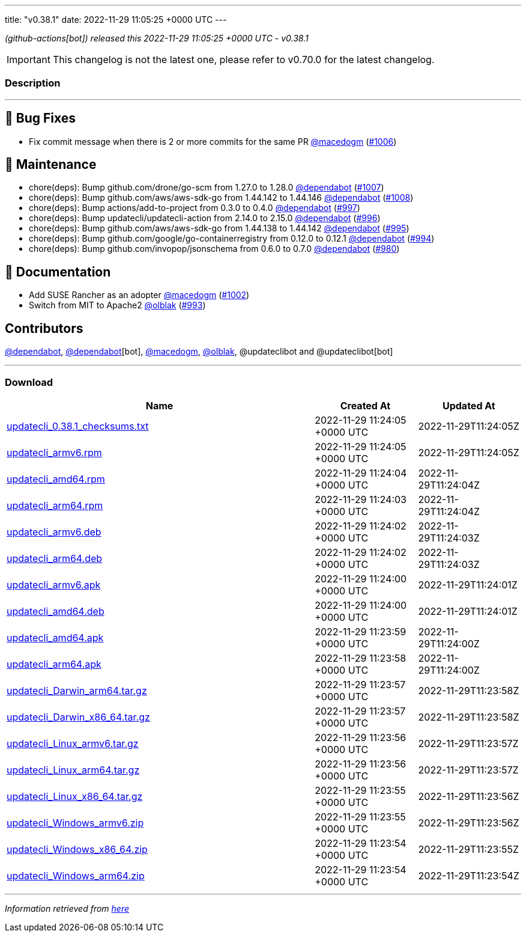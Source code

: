 ---
title: "v0.38.1"
date: 2022-11-29 11:05:25 +0000 UTC
---
// Disclaimer: this file is generated, do not edit it manually.


__ (github-actions[bot]) released this 2022-11-29 11:05:25 +0000 UTC - v0.38.1__



IMPORTANT: This changelog is not the latest one, please refer to v0.70.0 for the latest changelog.


=== Description

---

++++

<h2>🐛 Bug Fixes</h2>
<ul>
<li>Fix commit message when there is 2 or more commits for the same PR <a class="user-mention notranslate" data-hovercard-type="user" data-hovercard-url="/users/macedogm/hovercard" data-octo-click="hovercard-link-click" data-octo-dimensions="link_type:self" href="https://github.com/macedogm">@macedogm</a> (<a class="issue-link js-issue-link" data-error-text="Failed to load title" data-id="1465329227" data-permission-text="Title is private" data-url="https://github.com/updatecli/updatecli/issues/1006" data-hovercard-type="pull_request" data-hovercard-url="/updatecli/updatecli/pull/1006/hovercard" href="https://github.com/updatecli/updatecli/pull/1006">#1006</a>)</li>
</ul>
<h2>🧰 Maintenance</h2>
<ul>
<li>chore(deps): Bump github.com/drone/go-scm from 1.27.0 to 1.28.0 <a class="user-mention notranslate" data-hovercard-type="organization" data-hovercard-url="/orgs/dependabot/hovercard" data-octo-click="hovercard-link-click" data-octo-dimensions="link_type:self" href="https://github.com/dependabot">@dependabot</a> (<a class="issue-link js-issue-link" data-error-text="Failed to load title" data-id="1466223163" data-permission-text="Title is private" data-url="https://github.com/updatecli/updatecli/issues/1007" data-hovercard-type="pull_request" data-hovercard-url="/updatecli/updatecli/pull/1007/hovercard" href="https://github.com/updatecli/updatecli/pull/1007">#1007</a>)</li>
<li>chore(deps): Bump github.com/aws/aws-sdk-go from 1.44.142 to 1.44.146 <a class="user-mention notranslate" data-hovercard-type="organization" data-hovercard-url="/orgs/dependabot/hovercard" data-octo-click="hovercard-link-click" data-octo-dimensions="link_type:self" href="https://github.com/dependabot">@dependabot</a> (<a class="issue-link js-issue-link" data-error-text="Failed to load title" data-id="1466223626" data-permission-text="Title is private" data-url="https://github.com/updatecli/updatecli/issues/1008" data-hovercard-type="pull_request" data-hovercard-url="/updatecli/updatecli/pull/1008/hovercard" href="https://github.com/updatecli/updatecli/pull/1008">#1008</a>)</li>
<li>chore(deps): Bump actions/add-to-project from 0.3.0 to 0.4.0 <a class="user-mention notranslate" data-hovercard-type="organization" data-hovercard-url="/orgs/dependabot/hovercard" data-octo-click="hovercard-link-click" data-octo-dimensions="link_type:self" href="https://github.com/dependabot">@dependabot</a> (<a class="issue-link js-issue-link" data-error-text="Failed to load title" data-id="1459658369" data-permission-text="Title is private" data-url="https://github.com/updatecli/updatecli/issues/997" data-hovercard-type="pull_request" data-hovercard-url="/updatecli/updatecli/pull/997/hovercard" href="https://github.com/updatecli/updatecli/pull/997">#997</a>)</li>
<li>chore(deps): Bump updatecli/updatecli-action from 2.14.0 to 2.15.0 <a class="user-mention notranslate" data-hovercard-type="organization" data-hovercard-url="/orgs/dependabot/hovercard" data-octo-click="hovercard-link-click" data-octo-dimensions="link_type:self" href="https://github.com/dependabot">@dependabot</a> (<a class="issue-link js-issue-link" data-error-text="Failed to load title" data-id="1457751128" data-permission-text="Title is private" data-url="https://github.com/updatecli/updatecli/issues/996" data-hovercard-type="pull_request" data-hovercard-url="/updatecli/updatecli/pull/996/hovercard" href="https://github.com/updatecli/updatecli/pull/996">#996</a>)</li>
<li>chore(deps): Bump github.com/aws/aws-sdk-go from 1.44.138 to 1.44.142 <a class="user-mention notranslate" data-hovercard-type="organization" data-hovercard-url="/orgs/dependabot/hovercard" data-octo-click="hovercard-link-click" data-octo-dimensions="link_type:self" href="https://github.com/dependabot">@dependabot</a> (<a class="issue-link js-issue-link" data-error-text="Failed to load title" data-id="1457746702" data-permission-text="Title is private" data-url="https://github.com/updatecli/updatecli/issues/995" data-hovercard-type="pull_request" data-hovercard-url="/updatecli/updatecli/pull/995/hovercard" href="https://github.com/updatecli/updatecli/pull/995">#995</a>)</li>
<li>chore(deps): Bump github.com/google/go-containerregistry from 0.12.0 to 0.12.1 <a class="user-mention notranslate" data-hovercard-type="organization" data-hovercard-url="/orgs/dependabot/hovercard" data-octo-click="hovercard-link-click" data-octo-dimensions="link_type:self" href="https://github.com/dependabot">@dependabot</a> (<a class="issue-link js-issue-link" data-error-text="Failed to load title" data-id="1457746360" data-permission-text="Title is private" data-url="https://github.com/updatecli/updatecli/issues/994" data-hovercard-type="pull_request" data-hovercard-url="/updatecli/updatecli/pull/994/hovercard" href="https://github.com/updatecli/updatecli/pull/994">#994</a>)</li>
<li>chore(deps): Bump github.com/invopop/jsonschema from 0.6.0 to 0.7.0 <a class="user-mention notranslate" data-hovercard-type="organization" data-hovercard-url="/orgs/dependabot/hovercard" data-octo-click="hovercard-link-click" data-octo-dimensions="link_type:self" href="https://github.com/dependabot">@dependabot</a> (<a class="issue-link js-issue-link" data-error-text="Failed to load title" data-id="1447841783" data-permission-text="Title is private" data-url="https://github.com/updatecli/updatecli/issues/980" data-hovercard-type="pull_request" data-hovercard-url="/updatecli/updatecli/pull/980/hovercard" href="https://github.com/updatecli/updatecli/pull/980">#980</a>)</li>
</ul>
<h2>📝 Documentation</h2>
<ul>
<li>Add SUSE Rancher as an adopter <a class="user-mention notranslate" data-hovercard-type="user" data-hovercard-url="/users/macedogm/hovercard" data-octo-click="hovercard-link-click" data-octo-dimensions="link_type:self" href="https://github.com/macedogm">@macedogm</a> (<a class="issue-link js-issue-link" data-error-text="Failed to load title" data-id="1464855755" data-permission-text="Title is private" data-url="https://github.com/updatecli/updatecli/issues/1002" data-hovercard-type="pull_request" data-hovercard-url="/updatecli/updatecli/pull/1002/hovercard" href="https://github.com/updatecli/updatecli/pull/1002">#1002</a>)</li>
<li>Switch from MIT to Apache2 <a class="user-mention notranslate" data-hovercard-type="user" data-hovercard-url="/users/olblak/hovercard" data-octo-click="hovercard-link-click" data-octo-dimensions="link_type:self" href="https://github.com/olblak">@olblak</a> (<a class="issue-link js-issue-link" data-error-text="Failed to load title" data-id="1456957170" data-permission-text="Title is private" data-url="https://github.com/updatecli/updatecli/issues/993" data-hovercard-type="pull_request" data-hovercard-url="/updatecli/updatecli/pull/993/hovercard" href="https://github.com/updatecli/updatecli/pull/993">#993</a>)</li>
</ul>
<h2>Contributors</h2>
<p><a class="user-mention notranslate" data-hovercard-type="organization" data-hovercard-url="/orgs/dependabot/hovercard" data-octo-click="hovercard-link-click" data-octo-dimensions="link_type:self" href="https://github.com/dependabot">@dependabot</a>, <a class="user-mention notranslate" data-hovercard-type="organization" data-hovercard-url="/orgs/dependabot/hovercard" data-octo-click="hovercard-link-click" data-octo-dimensions="link_type:self" href="https://github.com/dependabot">@dependabot</a>[bot], <a class="user-mention notranslate" data-hovercard-type="user" data-hovercard-url="/users/macedogm/hovercard" data-octo-click="hovercard-link-click" data-octo-dimensions="link_type:self" href="https://github.com/macedogm">@macedogm</a>, <a class="user-mention notranslate" data-hovercard-type="user" data-hovercard-url="/users/olblak/hovercard" data-octo-click="hovercard-link-click" data-octo-dimensions="link_type:self" href="https://github.com/olblak">@olblak</a>, @updateclibot and @updateclibot[bot]</p>

++++

---



=== Download

[cols="3,1,1" options="header" frame="all" grid="rows"]
|===
| Name | Created At | Updated At

| link:https://github.com/updatecli/updatecli/releases/download/v0.38.1/updatecli_0.38.1_checksums.txt[updatecli_0.38.1_checksums.txt] | 2022-11-29 11:24:05 +0000 UTC | 2022-11-29T11:24:05Z

| link:https://github.com/updatecli/updatecli/releases/download/v0.38.1/updatecli_armv6.rpm[updatecli_armv6.rpm] | 2022-11-29 11:24:05 +0000 UTC | 2022-11-29T11:24:05Z

| link:https://github.com/updatecli/updatecli/releases/download/v0.38.1/updatecli_amd64.rpm[updatecli_amd64.rpm] | 2022-11-29 11:24:04 +0000 UTC | 2022-11-29T11:24:04Z

| link:https://github.com/updatecli/updatecli/releases/download/v0.38.1/updatecli_arm64.rpm[updatecli_arm64.rpm] | 2022-11-29 11:24:03 +0000 UTC | 2022-11-29T11:24:04Z

| link:https://github.com/updatecli/updatecli/releases/download/v0.38.1/updatecli_armv6.deb[updatecli_armv6.deb] | 2022-11-29 11:24:02 +0000 UTC | 2022-11-29T11:24:03Z

| link:https://github.com/updatecli/updatecli/releases/download/v0.38.1/updatecli_arm64.deb[updatecli_arm64.deb] | 2022-11-29 11:24:02 +0000 UTC | 2022-11-29T11:24:03Z

| link:https://github.com/updatecli/updatecli/releases/download/v0.38.1/updatecli_armv6.apk[updatecli_armv6.apk] | 2022-11-29 11:24:00 +0000 UTC | 2022-11-29T11:24:01Z

| link:https://github.com/updatecli/updatecli/releases/download/v0.38.1/updatecli_amd64.deb[updatecli_amd64.deb] | 2022-11-29 11:24:00 +0000 UTC | 2022-11-29T11:24:01Z

| link:https://github.com/updatecli/updatecli/releases/download/v0.38.1/updatecli_amd64.apk[updatecli_amd64.apk] | 2022-11-29 11:23:59 +0000 UTC | 2022-11-29T11:24:00Z

| link:https://github.com/updatecli/updatecli/releases/download/v0.38.1/updatecli_arm64.apk[updatecli_arm64.apk] | 2022-11-29 11:23:58 +0000 UTC | 2022-11-29T11:24:00Z

| link:https://github.com/updatecli/updatecli/releases/download/v0.38.1/updatecli_Darwin_arm64.tar.gz[updatecli_Darwin_arm64.tar.gz] | 2022-11-29 11:23:57 +0000 UTC | 2022-11-29T11:23:58Z

| link:https://github.com/updatecli/updatecli/releases/download/v0.38.1/updatecli_Darwin_x86_64.tar.gz[updatecli_Darwin_x86_64.tar.gz] | 2022-11-29 11:23:57 +0000 UTC | 2022-11-29T11:23:58Z

| link:https://github.com/updatecli/updatecli/releases/download/v0.38.1/updatecli_Linux_armv6.tar.gz[updatecli_Linux_armv6.tar.gz] | 2022-11-29 11:23:56 +0000 UTC | 2022-11-29T11:23:57Z

| link:https://github.com/updatecli/updatecli/releases/download/v0.38.1/updatecli_Linux_arm64.tar.gz[updatecli_Linux_arm64.tar.gz] | 2022-11-29 11:23:56 +0000 UTC | 2022-11-29T11:23:57Z

| link:https://github.com/updatecli/updatecli/releases/download/v0.38.1/updatecli_Linux_x86_64.tar.gz[updatecli_Linux_x86_64.tar.gz] | 2022-11-29 11:23:55 +0000 UTC | 2022-11-29T11:23:56Z

| link:https://github.com/updatecli/updatecli/releases/download/v0.38.1/updatecli_Windows_armv6.zip[updatecli_Windows_armv6.zip] | 2022-11-29 11:23:55 +0000 UTC | 2022-11-29T11:23:56Z

| link:https://github.com/updatecli/updatecli/releases/download/v0.38.1/updatecli_Windows_x86_64.zip[updatecli_Windows_x86_64.zip] | 2022-11-29 11:23:54 +0000 UTC | 2022-11-29T11:23:55Z

| link:https://github.com/updatecli/updatecli/releases/download/v0.38.1/updatecli_Windows_arm64.zip[updatecli_Windows_arm64.zip] | 2022-11-29 11:23:54 +0000 UTC | 2022-11-29T11:23:54Z

|===


---

__Information retrieved from link:https://github.com/updatecli/updatecli/releases/tag/v0.38.1[here]__

